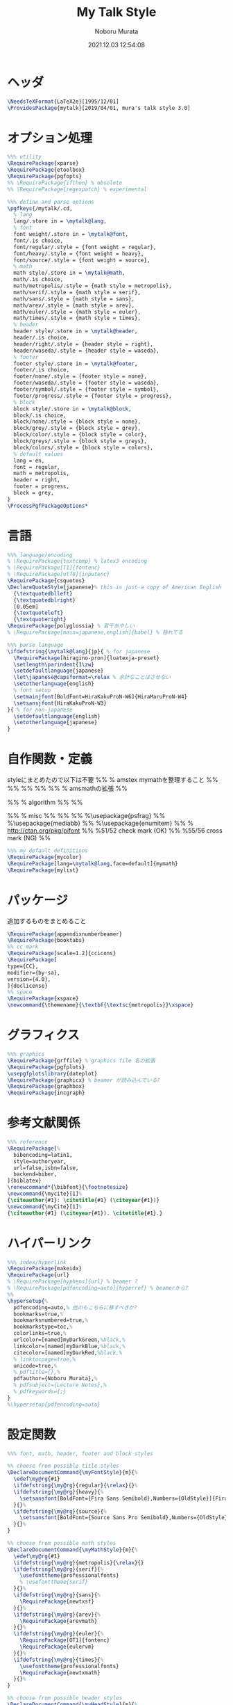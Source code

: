 #+TITLE: My Talk Style
#+AUTHOR: Noboru Murata
#+EMAIL: noboru.murata@gmail.com
#+DATE: 2021.12.03 12:54:08
#+STARTUP: hidestars content
#+OPTIONS: date:t H:4 num:nil toc:nil \n:nil
#+OPTIONS: @:t ::t |:t ^:t -:t f:t *:t TeX:t LaTeX:t 
#+OPTIONS: skip:nil d:nil todo:t pri:nil tags:not-in-toc
#+PROPERTY: header-args+ :tangle mytalk.sty
# C-c C-v t tangle

* ヘッダ
#+begin_src latex
\NeedsTeXFormat{LaTeX2e}[1995/12/01]
\ProvidesPackage{mytalk}[2019/04/01, mura's talk style 3.0]
#+end_src

* オプション処理
#+begin_src latex
%%% utility
\RequirePackage{xparse}
\RequirePackage{etoolbox}
\RequirePackage{pgfopts}
%% \RequirePackage{ifthen} % obsolete
%% \RequirePackage{regexpatch} % experimental

%%% define and parse options
\pgfkeys{/mytalk/.cd,
  % lang
  lang/.store in = \mytalk@lang,
  % font
  font weight/.store in = \mytalk@font,
  font/.is choice,
  font/regular/.style = {font weight = regular},
  font/heavy/.style = {font weight = heavy},
  font/source/.style = {font weight = source},
  % math
  math style/.store in = \mytalk@math,
  math/.is choice,
  math/metropolis/.style = {math style = metropolis},
  math/serif/.style = {math style = serif},
  math/sans/.style = {math style = sans},
  math/arev/.style = {math style = arev},
  math/euler/.style = {math style = euler},
  math/times/.style = {math style = times},
  % header
  header style/.store in = \mytalk@header,
  header/.is choice,
  header/right/.style = {header style = right},
  header/waseda/.style = {header style = waseda},
  % footer
  footer style/.store in = \mytalk@footer,
  footer/.is choice,
  footer/none/.style = {footer style = none},
  footer/waseda/.style = {footer style = waseda},
  footer/symbol/.style = {footer style = symbol},
  footer/progress/.style = {footer style = progress},
  % block
  block style/.store in = \mytalk@block,
  block/.is choice,
  block/none/.style = {block style = none},
  block/grey/.style = {block style = grey},
  block/color/.style = {block style = color},
  block/greys/.style = {block style = greys},
  block/colors/.style = {block style = colors},
  % default values
  lang = en,
  font = regular,
  math = metropolis,
  header = right,
  footer = progress,
  block = grey,
}
\ProcessPgfPackageOptions*
#+end_src

* 言語
#+begin_src latex
%%% language/encoding
% \RequirePackage{textcomp} % latex3 encoding
% \RequirePackage[T1]{fontenc}
% \RequirePackage[utf8]{inputenc}
\RequirePackage{csquotes}
\DeclareQuoteStyle{japanese}% this is just a copy of American English
  {\textquotedblleft}
  {\textquotedblright}
  [0.05em]
  {\textquoteleft}
  {\textquoteright}
\RequirePackage{polyglossia} % 若干あやしい
% \RequirePackage[main=japanese,english]{babel} % 枯れてる

%%% parse language
\ifdefstring{\mytalk@lang}{jp}{ % for japanese
  \RequirePackage[hiragino-pron]{luatexja-preset}
  \setlength\parindent{1\zw}
  \setdefaultlanguage{japanese}
  \let\japanese@capsformat=\relax % 余計なことはさせない
  \setotherlanguage{english}
  % font setup
  \setmainjfont[BoldFont=HiraKakuProN-W6]{HiraMaruProN-W4}
  \setsansjfont{HiraKakuProN-W3}
}{ % for non-japanese
  \setdefaultlanguage{english}
  \setotherlanguage{japanese}
}
#+end_src

* 自作関数・定義
  styleにまとめたので以下は不要
%% % amstex mymathを整理すること
%% \RequirePackage{amsthm}
%% \RequirePackage{amscd}
%% \RequirePackage{amssymb}
%% \RequirePackage{amsbsy}
%% \RequirePackage[fleqn,tbtags]{mathtools} % amsmathの拡張
%% \mathtoolsset{showonlyrefs,showmanualtags}

%% % algorithm
%% \RequirePackage{algorithm}
%% \RequirePackage{algpseudocode}

%% % misc
%% \RequirePackage{fancyvrb}
%% \RequirePackage{enumerate}
%% %\usepackage{psfrag}
%% %\usepackage{mediabb}
%% %\usepackage{enumitem}
%% \RequirePackage{pifont}% http://ctan.org/pkg/pifont
%% \newcommand{\cmark}{\ding{51}}%51/52 check mark (OK)
%% \newcommand{\xmark}{\ding{55}}%55/56 cross mark (NG)
%%

#+begin_src latex
%%% my default definitions
\RequirePackage{mycolor}
\RequirePackage[lang=\mytalk@lang,face=default]{mymath} 
\RequirePackage{mylist}
#+end_src

* パッケージ
  追加するものをまとめること
#+begin_src latex
\RequirePackage{appendixnumberbeamer}
\RequirePackage{booktabs}
%% cc mark
\RequirePackage[scale=1.2]{ccicons}
\RequirePackage[
type={CC},
modifier={by-sa},
version={4.0},
]{doclicense}
%% space 
\RequirePackage{xspace}
\newcommand{\themename}{\textbf{\textsc{metropolis}}\xspace}
#+end_src

* グラフィクス
#+begin_src latex
%%% graphics
\RequirePackage{grffile} % graphics file 名の拡張
\RequirePackage{pgfplots}
\usepgfplotslibrary{dateplot}
\RequirePackage{graphicx} % beamer が読み込んでいる?
\RequirePackage{graphbox}
\RequirePackage{incgraph}
#+end_src
# \graphicspath{{example/},{fig/}}

* 参考文献関係
#+begin_src latex
%%% reference
\RequirePackage[%
  bibencoding=latin1,
  style=authoryear,
  url=false,isbn=false,
  backend=biber,
]{biblatex} 
\renewcommand*{\bibfont}{\footnotesize}
\newcommand{\mycite}[1]%
{\citeauthor{#1}: \citetitle{#1} (\citeyear{#1})}
\newcommand{\myCite}[1]%
{\citeauthor{#1} (\citeyear{#1}). \citetitle{#1}.}
#+end_src

* ハイパーリンク 
#+begin_src latex
%%% index/hyperlink
\RequirePackage{makeidx}
\RequirePackage{url} 
% \RequirePackage[hyphens]{url} % beamer ?
% \RequirePackage[pdfencoding=auto]{hyperref} % beamerから?
%%
\hypersetup{%
  pdfencoding=auto,% 他のもこちらに移すべきか?
  bookmarks=true,%
  bookmarksnumbered=true,%
  bookmarkstype=toc,%
  colorlinks=true,%
  urlcolor=[named]myDarkGreen,%black,%
  linkcolor=[named]myDarkBlue,%black,%
  citecolor=[named]myDarkRed,%black,%
  % linktocpage=true,%
  unicode=true,%
  % pdftitle={},%
  pdfauthor={Noboru Murata},%
  % pdfsubject={Lecture Notes},%
  % pdfkeywords={;}
}
%\hypersetup{pdfencoding=auto}
#+end_src

* 設定関数
#+begin_src latex
%%% font, math, header, footer and block styles

%% choose from possible title styles
\DeclareDocumentCommand{\myFontStyle}{m}{%
  \edef\my@rg{#1}
  \ifdefstring{\my@rg}{regular}{\relax}{}%
  \ifdefstring{\my@rg}{heavy}{%
    \setsansfont[BoldFont={Fira Sans Semibold},Numbers={OldStyle}]{Fira Sans Book}
  }{}%
  \ifdefstring{\my@rg}{source}{%
    \setsansfont[BoldFont={Source Sans Pro Semibold},Numbers={OldStyle}]{Source Sans Pro}
  }{}%
}

%% choose from possible math styles
\DeclareDocumentCommand{\myMathStyle}{m}{%
  \edef\my@rg{#1}
  \ifdefstring{\my@rg}{metropolis}{\relax}{}
  \ifdefstring{\my@rg}{serif}{%
    \usefonttheme{professionalfonts} 
    % \usefonttheme{serif}
  }{}%
  \ifdefstring{\my@rg}{sans}{%
    \RequirePackage{newtxsf}
  }{}%
  \ifdefstring{\my@rg}{arev}{%
    \RequirePackage{arevmath}
  }{}%
  \ifdefstring{\my@rg}{euler}{%
    \RequirePackage[OT1]{fontenc}
    \RequirePackage{eulervm}
  }{}%
  \ifdefstring{\my@rg}{times}{%
    \usefonttheme{professionalfonts} 
    \RequirePackage{newtxmath}
  }{}%
}

%% choose from possible header styles
\DeclareDocumentCommand{\myHeadStyle}{m}{%
  \edef\my@rg{#1}
  \ifdefstring{\my@rg}{right}{\relax}{}
  \ifdefstring{\my@rg}{waseda}{%
    \setbeamertemplate{frametitle}[plain]
    \setbeamercolor{frametitle}{fg=myPaleGrey,bg=wasedaRed}
  }{}%
}

%% choose from possible footer styles
\DeclareDocumentCommand{\myFootStyle}{m}{%
  \edef\my@rg{#1}
  \ifdefstring{\my@rg}{none}{%
    \setbeamertemplate{footline}[none]
  }{}%
  \ifdefstring{\my@rg}{waseda}{%
    \setbeamertemplate{footline}[waseda]
  }{}%
  \ifdefstring{\my@rg}{symbol}{%
    \setbeamertemplate{footline}[symbol]
  }{}%
  \ifdefstring{\my@rg}{progress}{%
    \setbeamertemplate{footline}[progress]
  }{}%
}

%% choose from possible block styles
\DeclareDocumentCommand{\myBlockStyle}{m}{%
  \edef\my@rg{#1}
  \ifdefstring{\my@rg}{none}{%
    \mytalk@blockstyle
    \mytalk@blockstyle@none
  }{}%
  \ifdefstring{\my@rg}{grey}{%
    \mytalk@blockstyle
    \mytalk@blockstyle@grey
  }{}%
  \ifdefstring{\my@rg}{color}{%
    \mytalk@blockstyle
    \mytalk@blockstyle@color
  }{}%
  \ifdefstring{\my@rg}{greys}{%
    \setbeamertemplate{blocks}[rounded][shadow=true]
    \mytalk@blockstyle@grey
  }{}%
  \ifdefstring{\my@rg}{colors}{%
    \setbeamertemplate{blocks}[rounded][shadow=true]
    \mytalk@blockstyle@color
  }{}%
}
#+end_src

* Beamer関係

  昔の設定
\setlength{\metropolis@titleseparator@linewidth}{1.0pt}%1pt
\setlength{\metropolis@progressonsectionpage@linewidth}{1.0pt}%1pt
\setlength{\metropolis@progressinheadfoot@linewidth}{1.8pt}%1.2pt
%% Titlepage
\setbeamercolor{title}{parent=normal text,fg=myDarkPurple}
\setbeamercolor{subtitle}{fg=myDarkBlue}
\setbeamercolor{frametitle}{fg=myDarkPurple,bg=normal text.bg}

%% Progress Bar
\setbeamercolor{progress bar}{%
  fg=myPurple,
  bg=myPalePurple
}
  
#+begin_src latex
%%% 
%%% Base Theme 
%%%
\usetheme[%
titleformat=smallcaps,%
outer/numbering=fraction,%
outer/progressbar=frametitle]%
{metropolis}
\setlength{\metropolis@titleseparator@linewidth}{0.4pt}
\setlength{\metropolis@progressonsectionpage@linewidth}{0.4pt}%1pt
\setlength{\metropolis@progressinheadfoot@linewidth}{0.9pt}

%%% 
%%% Colors
%%%
\RequirePackage{mycolor}

%% General
% \setbeamercolor{normal text}{fg=myGrey}
\setbeamercolor{structure}{fg=myDarkBlue}
% \setbeamercolor{alerted text}{fg=myDarkOrange}
% \setbeamercolor{example text}{fg=myDarkGreen}
\setbeamercolor{copyright text}{fg=myGrey}

%% Palettes
\setbeamercolor{palette primary}{fg=myPaleGrey,bg=myGrey}
\setbeamercolor{palette secondary}{fg=myGrey,bg=myPaleGrey}
\setbeamercolor{palette tertiary}{fg=myPaleBlue,bg=myGrey}
\setbeamercolor{palette quaternary}{fg=myPaleGrey,bg=myBlue}
\setbeamercolor{mini frame}{bg=myPaleGrey}
\setbeamercolor{section in head/foot}{fg=myGrey,bg=myPaleGrey}

%% Titlepage
\setbeamercolor{title}{parent=normal text,fg=myDarkBlue}
\setbeamercolor{subtitle}{fg=myBlue}
\setbeamercolor{institute}{parent=normal text}

%% Content
\setbeamercolor{frametitle}{fg=myDarkBlue,bg=normal text.bg}
% \setbeamercolor{frametitle}{parent=palette primary}
\setbeamercolor{section title}{parent=title}
\defbeamertemplate*{frametitle}{right}{%
  \nointerlineskip%
  \begin{beamercolorbox}[%
    wd=\paperwidth,%
    sep=0pt,%
    leftskip=\metropolis@frametitle@padding,%
    rightskip=\metropolis@frametitle@padding,%
    ]{frametitle}%
    \metropolis@frametitlestrut@start%
    \hfill\insertframetitle%
    \nolinebreak%
    \metropolis@frametitlestrut@end%
  \end{beamercolorbox}%
}
% \setbeamertemplate{frametitle}[right]
\addtobeamertemplate{frametitle}{}{%
  \usebeamertemplate*{progress bar in head/foot}
}

% %% Blocks
\newcommand{\mytalk@blockstyle}{%
  \setbeamertemplate{block begin}{\metropolis@block{}}
  \setbeamertemplate{block alerted begin}{\metropolis@block{ alerted}}
  \setbeamertemplate{block example begin}{\metropolis@block{ example}}
  \setbeamertemplate{block end}{\end{beamercolorbox}\vspace*{0.2ex}}
  \setbeamertemplate{block alerted end}{\end{beamercolorbox}\vspace*{0.2ex}}
  \setbeamertemplate{block example end}{\end{beamercolorbox}\vspace*{0.2ex}}
}
\newcommand{\mytalk@blockstyle@color}{%
  \setbeamercolor{block title}{fg=white,bg=myBlue}
  \setbeamercolor{block body}{fg=myGrey, bg=myPaleBlue}
  \setbeamercolor{block title example}{fg=white, bg=myGreen}
  \setbeamercolor{block body example}{fg=myGrey, bg=myPaleGreen}
  \setbeamercolor{block title alerted}{fg=white, bg=myOrange}
  \setbeamercolor{block body alerted}{fg=myGrey, bg=myPaleOrange}
}
\newcommand{\mytalk@blockstyle@none}{%
  \setbeamercolor{block title}{%
    use=normal text,
    fg=normal text.fg,
    bg=
  }
  \setbeamercolor{block body}{%
    bg=
  }
  \setbeamercolor{block title alerted}{%
    use={block title, alerted text},
    bg=block title.bg,
    fg=alerted text.fg
  }
  \setbeamercolor{block title example}{%
    use={block title, example text},
    bg=block title.bg,
    fg=example text.fg
  }
  \setbeamercolor{block body alerted}{%
    bg=
  }
  \setbeamercolor{block body example}{%
    bg=
  }
}
\newcommand{\mytalk@blockstyle@grey}{%
  \setbeamercolor{block title}{%
    use=normal text,
    fg=normal text.fg,
    bg=normal text.bg!85!fg
  }
  \setbeamercolor{block body}{%
    use={block title, normal text},
    bg=block title.bg!50!normal text.bg
  }
  \setbeamercolor{block title alerted}{%
    use={block title, alerted text},
    bg=block title.bg,
    fg=alerted text.fg
  }
  \setbeamercolor{block title example}{%
    use={block title, example text},
    bg=block title.bg,
    fg=example text.fg
  }
  \setbeamercolor{block body alerted}{%
    use={block title, normal text},
    bg=block title.bg!50!normal text.bg
  }
  \setbeamercolor{block body example}{%
    use={block title, normal text},
    bg=block title.bg!50!normal text.bg
  }
}
  
%% Notes
\setbeamercolor{note page}{fg=myGrey,bg=myPaleGrey}
\setbeamercolor{note title}{fg=white, bg=myGrey}
\setbeamercolor{note date}{parent=note title}

%% Page Number
\setbeamercolor{page number in head/foot}{fg=myGrey}
\setbeamercolor{qed}{fg=myGreen}
\setbeamercolor{itemize item}{fg=myBlue}
\setbeamercolor{itemize subitem}{fg=myRed}
\setbeamercolor{itemize subsubitem}{fg=myPurple}

%% Progress Bar
\setbeamercolor{progress bar}{%
  fg=myDarkPurple,
  bg=myLightPurple
}

%%% 
%%% Navigation
%%% cf. https://tex.stackexchange.com/questions/59742/progress-bar-for-latex-beamer
%%%
\newcommand{\my@bigsize}{9}
\newcommand{\my@medsize}{7}
\newcommand{\my@smallsize}{5}

\newlength{\my@tempsize}

\newcounter{my@sectnum}

\newcommand{\my@lastdigit}[1]{%
  \loop\ifnum\value{#1}>9\addtocounter{#1}{-10}\repeat
  \arabic{#1}%
}

\newcommand\my@fixedbox[2]{%
  \makebox[#1]{\rule[-1ex]{0pt}{3.25ex}#2}%
}

\RequirePackage{tcolorbox}
\newtcbox{\mybox}[1][red]{on line,
  arc=3pt,colback=#1!50!white,colframe=#1!90!black,
  boxrule=.5pt,boxsep=0pt,
  left=0pt,right=0pt,top=-1pt,bottom=-.5pt
}
\newcommand\my@colorbox[3]{%
  {\setlength{\fboxsep}{0pt}\mybox[#1]{\my@fixedbox{#2}{#3}}}%
}

\let\my@temptext\relax
\newcommand{\my@navbox}[1][]{%
  \if\relax\detokenize{#1}\relax
  \def\my@tempbox{\my@fixedbox}%
  \else
  \def\my@tempbox{\my@colorbox{#1}}%
  \fi
  \ifx\my@box\my@bigbox
  \def\my@temptext{\my@lastdigit{my@sectnum}}%
  \fi
  \ifx\my@box\my@medbox
  \def\my@temptext{$\circ$}%
  % \def\my@temptext{\faIcon{angle-double-right}}%
  % \def\my@temptext{$\bullet$}%
  \fi
  \ifx\my@box\my@smallbox
  \def\my@temptext{$\cdot$}%
  % \def\my@temptext{\faIcon{angle-right}}%
  % \def\my@temptext{$\circ$}%
  \fi
  \my@tempbox{\my@tempsize}{\my@temptext}%
}

\defbeamertemplate{navigation box}{title}{%
  \setlength{\my@tempsize}{\my@box@size pt}%
  % \my@fixedbox{\my@tempsize}{\doclicenseImage[imagewidth=4em]\quad}
  \my@fixedbox{\my@tempsize}{\doclicenseIcon\quad}
  % \ccbysa%\ccShareAlike%\diamondsuit
}

\defbeamertemplate{navigation box}{cur}{%
  \setlength{\my@tempsize}{\my@box@size pt}%
  \my@navbox[myPaleBlue]%
}

\defbeamertemplate{navigation box}{todo}{%
  \setlength{\my@tempsize}{\my@box@size pt}%
  \my@navbox
}

\newcommand{\my@bigbox}{\global\let\my@box@size=\my@bigsize\usebeamertemplate{navigation box}}
\newcommand{\my@medbox}{\global\let\my@box@size=\my@medsize\usebeamertemplate{navigation box}}
\newcommand{\my@smallbox}{\global\let\my@box@size=\my@smallsize\usebeamertemplate{navigation box}}

\renewcommand{\sectionentry}[5]{\global\let\my@box=\my@bigbox\setcounter{my@sectnum}{#1}}
\renewcommand{\beamer@subsectionentry}[5]{\global\let\my@box=\my@medbox}

\renewcommand{\slideentry}[6]{%
  \def\my@temp@i{1/1}%
  \def\my@temp@ii{#4}%
  \ifx\my@temp@i\my@temp@ii % title page
  \setbeamertemplate{navigation box}[title]%
  \else
  \setbeamertemplate{navigation box}[todo]%
  \fi
  \ifnum\c@section=#1
  \ifnum\c@subsection=#2
  \ifnum\c@subsectionslide=#3%
  \setbeamertemplate{navigation box}[cur]%
  \fi
  \fi
  \fi
  \ifx\my@temp@i\my@temp@ii % title page
  \beamer@link(#4){\my@bigbox}%
  \else
  \beamer@link(#4){\my@box}%
  \fi
  \global\let\my@box=\my@smallbox
}

\defbeamertemplate{footline}{progress}
{%
  % {\color{teal}\hrule}
  \hbox{%
    \begin{beamercolorbox}[wd=.8\paperwidth,ht=2.25ex,dp=1ex,left]{footline}%
      \kern2em\dohead
    \end{beamercolorbox}%
    \begin{beamercolorbox}[wd=.2\paperwidth,ht=2.25ex,dp=1ex,right]{footline}%
      \insertframenumber{}/\inserttotalframenumber\kern2em
    \end{beamercolorbox}%
  }%
}
\defbeamertemplate{footline}{symbol}
{%
  \setbeamertemplate{navigation symbols}[default]%
  \hbox{%
  \begin{beamercolorbox}[wd=.8\paperwidth,ht=2.25ex,dp=1ex,left]{footline}%
    \kern2em\usebeamertemplate***{navigation symbols}%
  \end{beamercolorbox}%
  \begin{beamercolorbox}[wd=.2\paperwidth,ht=2.25ex,dp=1ex,right]{footline}%
    \insertframenumber{}/\inserttotalframenumber\kern2em
  \end{beamercolorbox}%
  }%
}
\newcommand{\myFootLogo}{Waseda University}
\defbeamertemplate{footline}{waseda}
{%
  {\color{wasedaRed}\hrule}
  \setbeamertemplate{navigation symbols}{}
  \hbox{%
  \begin{beamercolorbox}[wd=.8\paperwidth,ht=2.25ex,dp=1ex,left]{footline}%
    \kern2em\myFootLogo
  \end{beamercolorbox}%
  \begin{beamercolorbox}[wd=.2\paperwidth,ht=2.25ex,dp=1ex,right]{footline}%
    \insertframenumber{}/\inserttotalframenumber\kern2em
  \end{beamercolorbox}%
  }%
}
\defbeamertemplate{footline}{none}
{%
  \setbeamertemplate{navigation symbols}{}
  \begin{beamercolorbox}[wd=\paperwidth,ht=2.25ex,dp=1ex,right]{footline}%
    \insertframenumber{}/\inserttotalframenumber\kern2em
  \end{beamercolorbox}%
}

% \AtBeginSection[]
% {
%   \begin{frame}<beamer>
%     \frametitle{outline}
%     \tableofcontents[sectionstyle=show/shaded,subsectionstyle=show/show/hide]
%     % \tableofcontents[sectionstyle=show/hide,subsectionstyle=show/show/hide]
%   \end{frame}
% }

%   \AtBeginSubsection[]
% {
%   \begin{frame}<beamer>
%     \frametitle{Outline}
%     \tableofcontents[sectionstyle=show/shaded,subsectionstyle=show/shaded/hide]
%   \end{frame}
% }
% \beamerdefaultoverlayspecification{<+->}

%%%
%%% process options
%%%
#+end_src

* スタイル設定
#+begin_src latex
%%% set page style and layout
\myFontStyle{\mytalk@font}
\myMathStyle{\mytalk@math}
\myHeadStyle{\mytalk@header}
\myFootStyle{\mytalk@footer}
\myBlockStyle{\mytalk@block}
#+end_src
* フッタ
#+begin_src latex
%%
\endinput
#+end_src

* 参考
  - metropolis

* COMMENT ローカル変数

# Local Variables:
# time-stamp-line-limit: 1000
# time-stamp-format: "%Y.%02m.%02d %02H:%02M:%02S"
# time-stamp-active: t
# time-stamp-start: "#\\+DATE:[ \t]*"
# time-stamp-end: "$"
# org-src-preserve-indentation: t
# org-edit-src-content-indentation: 0
# End:

